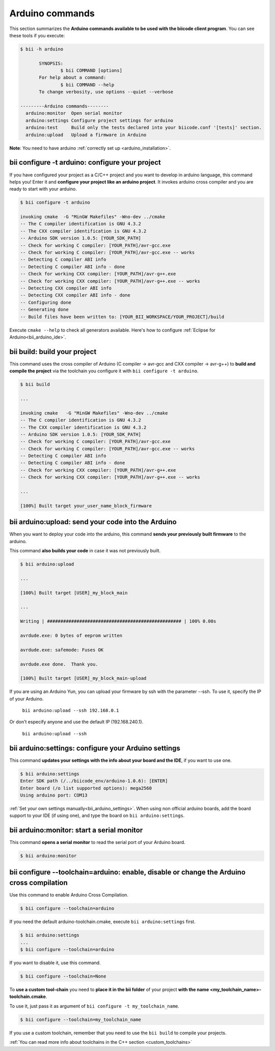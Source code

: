 .. _bii_arduino_tools:

Arduino commands
================

This section summarizes the **Arduino commands available to be used with the biicode client program**. You can see these tools if you execute:

.. code-block:: bash

 $ bii -h arduino
	
	SYNOPSIS:
    		$ bii COMMAND [options]
   	For help about a command:
    		$ bii COMMAND --help
        To change verbosity, use options --quiet --verbose

 ---------Arduino commands--------
   arduino:monitor  Open serial monitor
   arduino:settings Configure project settings for arduino
   arduino:test     Build only the tests declared into your biicode.conf '[tests]' section.
   arduino:upload   Upload a firmware in Arduino

**Note**: You need to have arduino :ref:`correctly set up <arduino_installation>`.

**bii configure -t arduino**: configure your project
----------------------------------------------------

If you have configured your project as a C/C++ project and you want to develop in arduino language, this command helps you! Enter it and **configure your project like an arduino project**. It invokes arduino cross compiler and you are ready to start with your arduino.

.. code-block:: bash

	$ bii configure -t arduino

	invoking cmake  -G "MinGW Makefiles" -Wno-dev ../cmake
	-- The C compiler identification is GNU 4.3.2
	-- The CXX compiler identification is GNU 4.3.2
	-- Arduino SDK version 1.0.5: [YOUR_SDK_PATH]
	-- Check for working C compiler: [YOUR_PATH]/avr-gcc.exe
	-- Check for working C compiler: [YOUR_PATH]/avr-gcc.exe -- works
	-- Detecting C compiler ABI info
	-- Detecting C compiler ABI info - done
	-- Check for working CXX compiler: [YOUR_PATH]/avr-g++.exe
	-- Check for working CXX compiler: [YOUR_PATH]/avr-g++.exe -- works
	-- Detecting CXX compiler ABI info
	-- Detecting CXX compiler ABI info - done
	-- Configuring done
	-- Generating done
	-- Build files have been written to: [YOUR_BII_WORKSPACE/YOUR_PROJECT]/build

.. container:: infonote

	Execute ``cmake --help`` to check all generators available.
	Here's how to configure :ref:`Eclipse for Arduino<bii_arduino_ide>`.


**bii build**: build your project
---------------------------------

This command uses the cross compiler of Arduino (C compiler -> avr-gcc and CXX compiler -> avr-g++) to **build and compile the project** via the toolchain you configure it with ``bii configure -t arduino``.

.. code-block:: bash

	$ bii build
	
	...
	
	invoking cmake   -G "MinGW Makefiles" -Wno-dev ../cmake
	-- The C compiler identification is GNU 4.3.2
	-- The CXX compiler identification is GNU 4.3.2
	-- Arduino SDK version 1.0.5: [YOUR_SDK_PATH]
	-- Check for working C compiler: [YOUR_PATH]/avr-gcc.exe
	-- Check for working C compiler: [YOUR_PATH]/avr-gcc.exe -- works
	-- Detecting C compiler ABI info
	-- Detecting C compiler ABI info - done
	-- Check for working CXX compiler: [YOUR_PATH]/avr-g++.exe
	-- Check for working CXX compiler: [YOUR_PATH]/avr-g++.exe -- works

	...

	[100%] Built target your_user_name_block_firmware

**bii arduino:upload**: send your code into the Arduino
-------------------------------------------------------

When you want to deploy your code into the arduino, this command **sends your previously built firmware** to the arduino.

This command **also builds your code** in case it was not previously built.

.. code-block:: bash

	$ bii arduino:upload

	...

	[100%] Built target [USER]_my_block_main

	...

	Writing | ################################################## | 100% 0.00s

	avrdude.exe: 0 bytes of eeprom written

	avrdude.exe: safemode: Fuses OK

	avrdude.exe done.  Thank you.

	[100%] Built target [USER]_my_block_main-upload

.. container:: infonote

    If you are using an Arduino Yun, you can upload your firmware by ssh with the parameter --ssh. To use it, specify the IP of your Arduino.

     ``bii arduino:upload --ssh 192.168.0.1``

    Or don't especify anyone and use the default IP (192.168.240.1).

     ``bii arduino:upload --ssh``

.. _bii_arduino_settings:

**bii arduino:settings**: configure your Arduino settings
---------------------------------------------------------

This command **updates your settings with the info about your board and the IDE**, if you want to use one.

.. code-block:: bash

	$ bii arduino:settings
	Enter SDK path (/../biicode_env/arduino-1.0.6): [ENTER]
	Enter board (/o list supported options): mega2560
	Using arduino port: COM13


.. container:: infonote

    :ref:`Set your own settings manually<bii_arduino_settings>`.
    When using non official arduino boards, add the board support to your IDE (if using one), and type the board on ``bii arduino:settings``. 


**bii arduino:monitor**: start a serial monitor
-----------------------------------------------

This command **opens a serial monitor** to read the serial port of your Arduino board.

.. code-block:: bash

	$ bii arduino:monitor

**bii configure --toolchain=arduino**: enable, disable or change the Arduino cross compilation
--------------------------------------------------------------------------------------------------

Use this command to enable Arduino Cross Compilation.

.. code-block:: bash

	$ bii configure --toolchain=arduino

If you need the default arduino-toolchain.cmake, execute ``bii arduino:settings`` first.

.. code-block:: bash

	$ bii arduino:settings
	...
	$ bii configure --toolchain=arduino

If you want to disable it, use this command.

.. code-block:: bash

	$ bii configure --toolchain=None

To **use a custom tool-chain** you need to **place it in the bii folder** of your project **with the name <my_toolchain_name>-toolchain.cmake**.

To use it, just pass it as argument of ``bii configure -t my_toolchain_name``.

.. code-block:: bash

	$ bii configure --toolchain=my_toolchain_name

If you use a custom toolchain, remember that you need to use the ``bii build`` to compile your projects.

.. container:: infonote

	:ref:`You can read more info about toolchains in the C++ section <custom_toolchains>`
